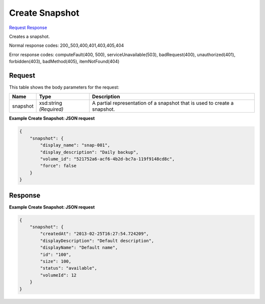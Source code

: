 
Create Snapshot
===============

`Request <POST_create_snapshot_v2.1_tenant_id_os-snapshots.rst#request>`__
`Response <POST_create_snapshot_v2.1_tenant_id_os-snapshots.rst#response>`__

.. rest_method:: POST /v2.1/{tenant_id}/os-snapshots

Creates a snapshot.



Normal response codes: 200,,503,400,401,403,405,404

Error response codes: computeFault(400, 500), serviceUnavailable(503), badRequest(400),
unauthorized(401), forbidden(403), badMethod(405), itemNotFound(404)

Request
^^^^^^^

.. rest_parameters:: parameters.yaml

	- tenant_id: tenant_id




This table shows the body parameters for the request:

+--------------------------+-------------------------+-------------------------+
|Name                      |Type                     |Description              |
+==========================+=========================+=========================+
|snapshot                  |xsd:string *(Required)*  |A partial representation |
|                          |                         |of a snapshot that is    |
|                          |                         |used to create a         |
|                          |                         |snapshot.                |
+--------------------------+-------------------------+-------------------------+





**Example Create Snapshot: JSON request**


.. code::

    {
        "snapshot": {
            "display_name": "snap-001",
            "display_description": "Daily backup",
            "volume_id": "521752a6-acf6-4b2d-bc7a-119f9148cd8c",
            "force": false
        }
    }
    


Response
^^^^^^^^





**Example Create Snapshot: JSON request**


.. code::

    {
        "snapshot": {
            "createdAt": "2013-02-25T16:27:54.724209",
            "displayDescription": "Default description",
            "displayName": "Default name",
            "id": "100",
            "size": 100,
            "status": "available",
            "volumeId": 12
        }
    }
    

